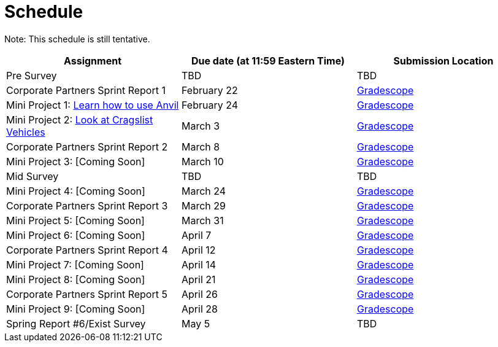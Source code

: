 = Schedule

Note: This schedule is still tentative. 

[%header,format=csv,stripes=even,%autowidth.stretch]
|===      
Assignment,Due date (at 11:59 Eastern Time), Submission Location
Pre Survey, TBD, TBD
Corporate Partners Sprint Report 1, February 22,https://www.gradescope.com/[Gradescope]
Mini Project 1: https://the-examples-book.com/projects/current-projects/10200-2023-project01[Learn how to use Anvil],February 24,https://www.gradescope.com/[Gradescope] 
Mini Project 2: xref:MP2-s2023.adoc[Look at Cragslist Vehicles],March 3,https://www.gradescope.com/[Gradescope] 
Corporate Partners Sprint Report 2, March 8, https://www.gradescope.com/[Gradescope] 
Mini Project 3: [Coming Soon],March 10,https://www.gradescope.com/[Gradescope] 
Mid Survey, TBD, TBD
Mini Project 4: [Coming Soon],March 24,https://www.gradescope.com/[Gradescope] 
Corporate Partners Sprint Report 3, March 29,https://www.gradescope.com/[Gradescope] 
Mini Project 5: [Coming Soon],March 31,https://www.gradescope.com/[Gradescope] 
Mini Project 6: [Coming Soon],April 7,https://www.gradescope.com/[Gradescope] 
Corporate Partners Sprint Report 4, April 12,https://www.gradescope.com/[Gradescope] 
Mini Project 7: [Coming Soon],April 14,https://www.gradescope.com/[Gradescope] 
Mini Project 8: [Coming Soon],April 21,https://www.gradescope.com/[Gradescope] 
Corporate Partners Sprint Report 5, April 26,https://www.gradescope.com/[Gradescope] 
Mini Project 9: [Coming Soon],April 28,https://www.gradescope.com/[Gradescope]
Spring Report #6/Exist Survey,May 5, TBD
|===
